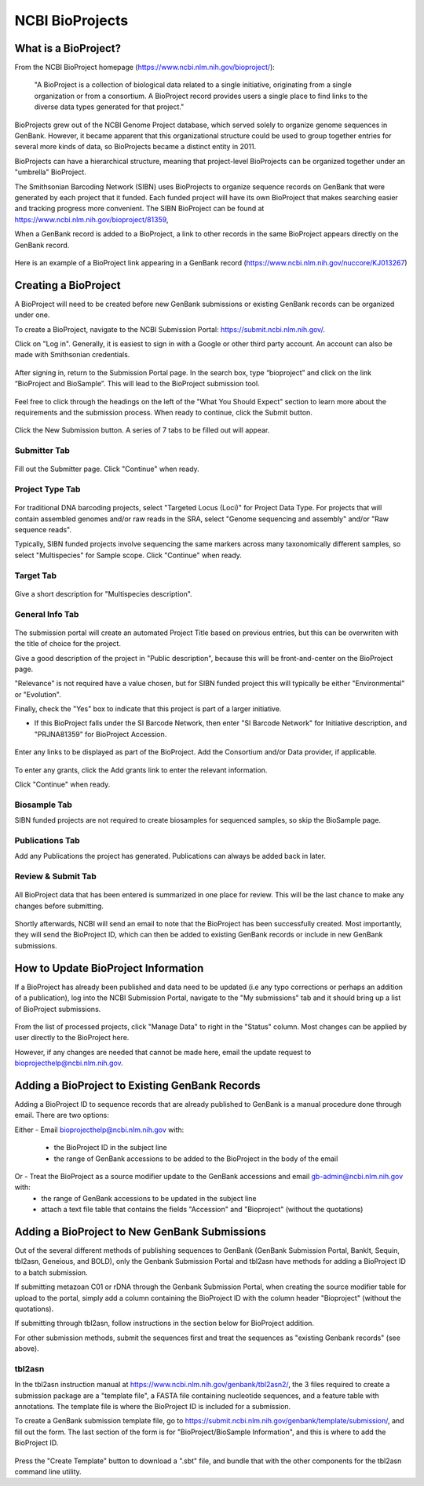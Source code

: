 .. _Bioprojects-link:

NCBI BioProjects
===============

What is a BioProject?
---------------------

From the NCBI BioProject homepage (https://www.ncbi.nlm.nih.gov/bioproject/):

	"A BioProject is a collection of biological data related to a single initiative, originating from a single organization or from a consortium. A BioProject record provides users a single place to find links to the diverse data types generated for that project."

BioProjects grew out of the NCBI Genome Project database, which served solely to organize genome sequences in GenBank. However, it became apparent that this organizational structure could be used to group together entries for several more kinds of data, so BioProjects became a distinct entity in 2011.

BioProjects can have a hierarchical structure, meaning that project-level BioProjects can be organized together under an "umbrella" BioProject.

The Smithsonian Barcoding Network (SIBN) uses BioProjects to organize sequence records on GenBank that were generated by each project that it funded. Each funded project will have its own BioProject that makes searching easier and tracking progress more convenient. The SIBN BioProject can be found at https://www.ncbi.nlm.nih.gov/bioproject/81359, 

When a GenBank record is added to a BioProject, a link to other records in the same BioProject appears directly on the GenBank record.

.. figure:: /images/bioproject_in_gb_record.png
  :align: center
  :target: /en/latest/_images/bioproject_in_gb_record.png
  

  Here is an example of a BioProject link appearing in a GenBank record (https://www.ncbi.nlm.nih.gov/nuccore/KJ013267)
  

Creating a BioProject
---------------------

A BioProject will need to be created before new GenBank submissions or existing GenBank records can be organized under one.

To create a BioProject, navigate to the NCBI Submission Portal: https://submit.ncbi.nlm.nih.gov/.

Click on "Log in". Generally, it is easiest to sign in with a Google or other third party account. An account can also be made with Smithsonian credentials.

.. figure:: /images/ncbi_submission_portal_sign_in.png
  :align: center
  :target: /en/latest/_images/ncbi_submission_portal_sign_in.png

  ..

After signing in, return to the Submission Portal page. In the search box, type “bioproject” and click on the link “BioProject and BioSample”. This will lead to the BioProject submission tool. 

.. figure:: /images/ncbi_submission_portal_bioproject.png
  :align: center
  :target: /en/latest/_images/ncbi_submission_portal_bioproject.png

  ..

Feel free to click through the headings on the left of the "What You Should Expect" section to learn more about the requirements and the submission process. When ready to continue, click the Submit button.

.. figure:: /images/ncbi_submission_bioprojects_and_biosamples.png
  :align: center
  :target: /en/latest/_images/ncbi_submission_bioprojects_and_biosamples.png

  ..

Click the New Submission button. A series of 7 tabs to be filled out will appear.

.. figure:: /images/ncbi_submission_portal_new_submission.png
  :align: center
  :target: /en/latest/_images/ncbi_submission_portal_new_submission.png

  ..

Submitter Tab
~~~~~~~~~~~~~~

.. figure:: /images/bioproject_submitter_page.png
  :align: center
  :target: /en/latest/_images/bioproject_submitter_page.png
  
Fill out the Submitter page. Click "Continue" when ready.

  ..

Project Type Tab
~~~~~~~~~~~~~~~~~~

.. figure:: /images/bioproject_project_type.png
  :align: center
  :target: /en/latest/_images/bioproject_project_type.png

For traditional DNA barcoding projects, select "Targeted Locus (Loci)" for Project Data Type. For projects that will contain assembled genomes and/or raw reads in the SRA, select "Genome sequencing and assembly" and/or "Raw sequence reads". 

Typically, SIBN funded projects involve sequencing the same markers across many taxonomically different samples, so select "Multispecies" for Sample scope. Click "Continue" when ready.

  ..

Target Tab
~~~~~~~~~~~

.. figure:: /images/bioproject_target.png
  :align: center
  :target: /en/latest/_images/bioproject_target.png 

Give a short description for "Multispecies description".

  ..

General Info Tab
~~~~~~~~~~~~~~~~~

.. figure:: /images/bioproject_general_info.png
  :align: center
  :target: /en/latest/_images/bioproject_general_info.png

The submission portal will create an automated Project Title based on previous entries, but this can be overwriten with the title of choice for the project. 

Give a good description of the project in "Public description", because this will be front-and-center on the BioProject page. 

"Relevance" is not required have a value chosen, but for SIBN funded project this will typically be either "Environmental" or "Evolution".

Finally, check the "Yes" box to indicate that this project is part of a larger initiative. 

* If this BioProject falls under the SI Barcode Network, then enter "SI Barcode Network" for Initiative description, and "PRJNA81359" for BioProject Accession.  

.. figure:: /images/bioproject_links_and_consortium.png
  :align: center
  :target: /en/latest/_images/bioproject_links_and_consortium.png

Enter any links to be displayed as part of the BioProject. Add the Consortium and/or Data provider, if applicable.

.. figure:: /images/bioproject_grant_info.png
  :align: center
  :target: /en/latest/_images/bioproject_grant_info.png

To enter any grants, click the Add grants link to enter the relevant information. 

Click "Continue" when ready.

  ..

Biosample Tab
~~~~~~~~~~~~~

SIBN funded projects are not required to create biosamples for sequenced samples, so skip the BioSample page.

Publications Tab
~~~~~~~~~~~~~~~~

Add any Publications the project has generated. Publications can always be added back in later.

Review & Submit Tab
~~~~~~~~~~~~~~~~~~~~

.. figure:: /images/bioproject_submission_review.png
  :align: center
  :target: /en/latest/_images/bioproject_submission_review.png
  
All BioProject data that has been entered is summarized in one place for review. This will be the last chance to make any changes before submitting.
 
 ..

Shortly afterwards, NCBI will send an email to note that the BioProject has been successfully created. Most importantly, they will send the BioProject ID, which can then be added to existing GenBank records or include in new GenBank submissions.


How to Update BioProject Information
------------------------------------

If a BioProject has already been published and data need to be updated (i.e any typo corrections or perhaps an addition of a publication), log into the NCBI Submission Portal, navigate to the "My submissions" tab and it should bring up a list of BioProject submissions.

.. figure:: /images/bioproject_manage_data.png
  :align: center
  :target: /en/latest/_images/bioproject_manage_data.png

From the list of processed projects, click "Manage Data" to right in the "Status" column. Most changes can be applied by user directly to the BioProject here.

However, if any changes are needed that cannot be made here, email the update request to bioprojecthelp@ncbi.nlm.nih.gov.

Adding a BioProject to Existing GenBank Records
-----------------------------------------------

Adding a BioProject ID to sequence records that are already published to GenBank is a manual procedure done through email. There are two options:

Either - Email bioprojecthelp@ncbi.nlm.nih.gov with:
	
	* the BioProject ID in the subject line
	* the range of GenBank accessions to be added to the BioProject in the body of the email
	
Or - Treat the BioProject as a source modifier update to the GenBank accessions and email gb-admin@ncbi.nlm.nih.gov with:
	* the range of GenBank accessions to be updated in the subject line
	* attach a text file table that contains the fields "Accession" and "Bioproject" (without the quotations) 


Adding a BioProject to New GenBank Submissions
----------------------------------------------

Out of the several different methods of publishing sequences to GenBank (GenBank Submission Portal, BankIt, Sequin, tbl2asn, Geneious, and BOLD), only the Genbank Submission Portal and tbl2asn have methods for adding a BioProject ID to a batch submission.

If submitting metazoan C01 or rDNA through the Genbank Submission Portal, when creating the source modifier table for upload to the portal, simply add a column containing the BioProject ID with the column header "Bioproject" (without the quotations).

If submitting through tbl2asn, follow instructions in the section below for BioProject addition.

For other submission methods, submit the sequences first and treat the sequences as "existing Genbank records" (see above).


tbl2asn
~~~~~~~

In the tbl2asn instruction manual at https://www.ncbi.nlm.nih.gov/genbank/tbl2asn2/, the 3 files required to create a submission package are a "template file", a FASTA file containing nucleotide sequences, and a feature table with annotations. The template file is where the BioProject ID is included for a submission.

To create a GenBank submission template file, go to https://submit.ncbi.nlm.nih.gov/genbank/template/submission/, and fill out the form. The last section of the form is for "BioProject/BioSample Information", and this is where to add the BioProject ID.


.. figure:: /images/tbl2asn_template_bioproject.png
  :align: center
  :target: /en/latest/_images/tbl2asn_template_bioproject.png

  ..

Press the "Create Template" button to download a ".sbt" file, and bundle that with the other components for the tbl2asn command line utility.
